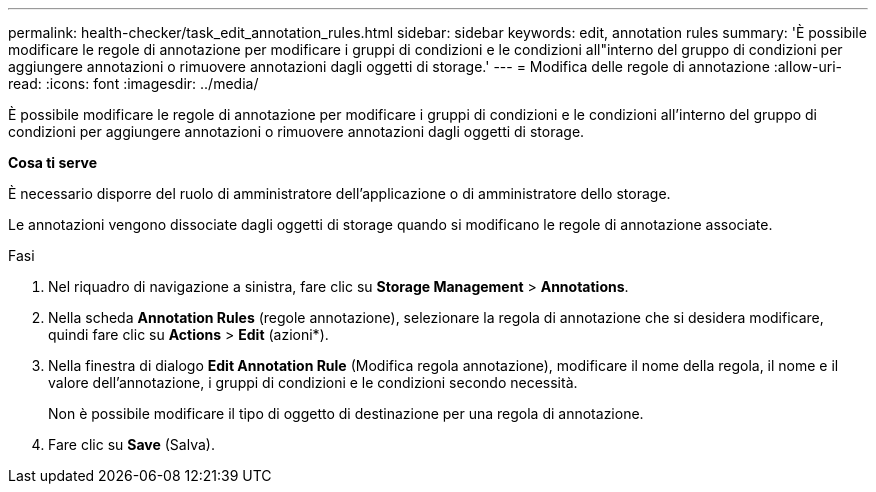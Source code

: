 ---
permalink: health-checker/task_edit_annotation_rules.html 
sidebar: sidebar 
keywords: edit, annotation rules 
summary: 'È possibile modificare le regole di annotazione per modificare i gruppi di condizioni e le condizioni all"interno del gruppo di condizioni per aggiungere annotazioni o rimuovere annotazioni dagli oggetti di storage.' 
---
= Modifica delle regole di annotazione
:allow-uri-read: 
:icons: font
:imagesdir: ../media/


[role="lead"]
È possibile modificare le regole di annotazione per modificare i gruppi di condizioni e le condizioni all'interno del gruppo di condizioni per aggiungere annotazioni o rimuovere annotazioni dagli oggetti di storage.

*Cosa ti serve*

È necessario disporre del ruolo di amministratore dell'applicazione o di amministratore dello storage.

Le annotazioni vengono dissociate dagli oggetti di storage quando si modificano le regole di annotazione associate.

.Fasi
. Nel riquadro di navigazione a sinistra, fare clic su *Storage Management* > *Annotations*.
. Nella scheda *Annotation Rules* (regole annotazione), selezionare la regola di annotazione che si desidera modificare, quindi fare clic su *Actions* > *Edit* (azioni*).
. Nella finestra di dialogo *Edit Annotation Rule* (Modifica regola annotazione), modificare il nome della regola, il nome e il valore dell'annotazione, i gruppi di condizioni e le condizioni secondo necessità.
+
Non è possibile modificare il tipo di oggetto di destinazione per una regola di annotazione.

. Fare clic su *Save* (Salva).


